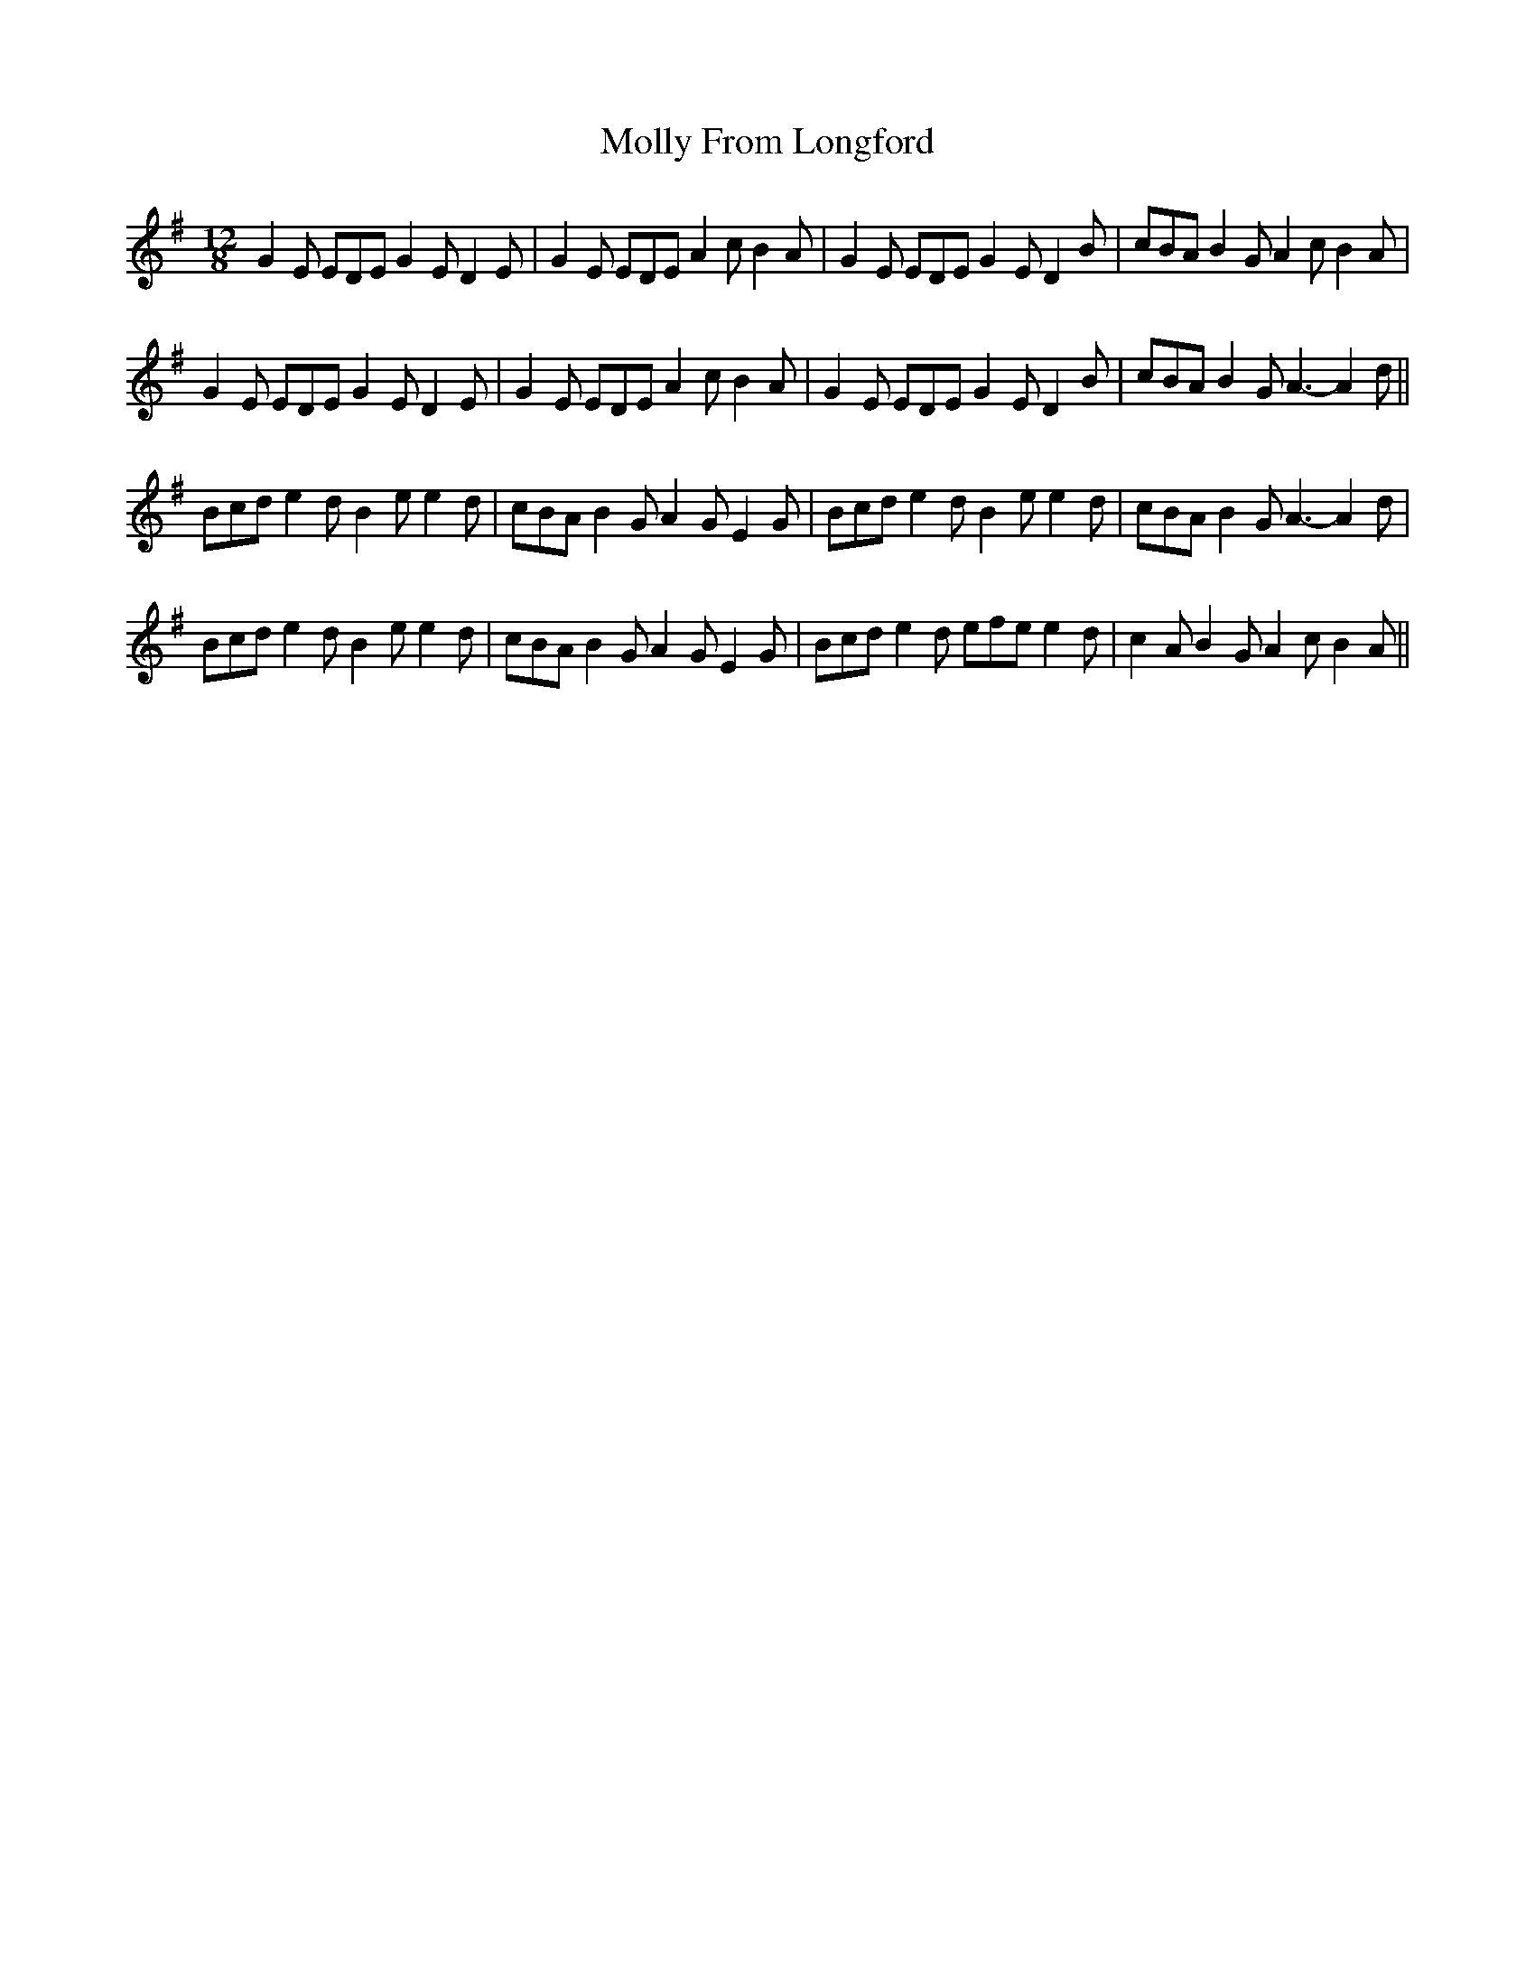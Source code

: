 X: 1
T: Molly From Longford
Z: BanjoManDingo
S: https://thesession.org/tunes/7296#setting7296
R: slide
M: 12/8
L: 1/8
K: Emin
G2E EDE G2E D2E|G2E EDE A2c B2A|G2E EDE G2E D2B|cBA B2G A2c B2A|
G2E EDE G2E D2E|G2E EDE A2c B2A|G2E EDE G2E D2B|cBA B2G A3-A2d||
Bcd e2d B2e e2d|cBA B2G A2G E2G|Bcd e2d B2e e2d|cBA B2G A3-A2d|
Bcd e2d B2e e2d|cBA B2G A2G E2G|Bcd e2d efe e2d|c2A B2G A2c B2A||
